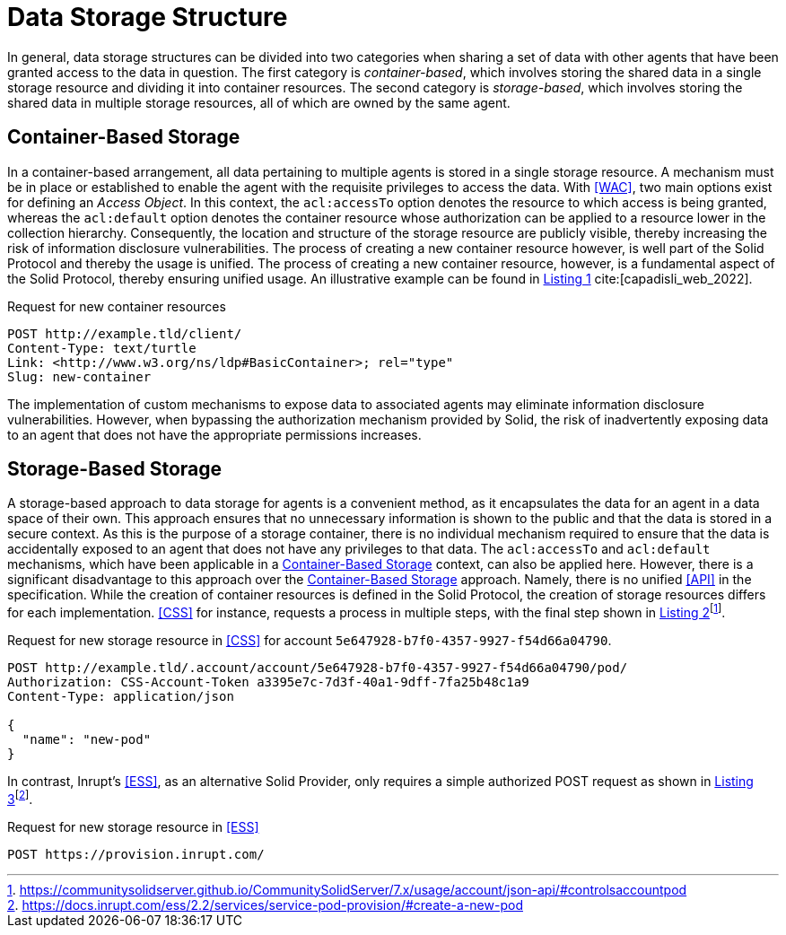 = Data Storage Structure

In general, data storage structures can be divided into two categories when sharing a set of data with other agents that have been granted access to the data in question.
The first category is _container-based_, which involves storing the shared data in a single storage resource and dividing it into container resources.
The second category is _storage-based_, which involves storing the shared data in multiple storage resources, all of which are owned by the same agent.

== Container-Based Storage

In a container-based arrangement, all data pertaining to multiple agents is stored in a single storage resource.
A mechanism must be in place or established to enable the agent with the requisite privileges to access the data.
With <<WAC>>, two main options exist for defining an _Access Object_.
In this context, the `acl:accessTo` option denotes the resource to which access is being granted, whereas the `acl:default` option denotes the container resource whose authorization can be applied to a resource lower in the collection hierarchy.
Consequently, the location and structure of the storage resource are publicly visible, thereby increasing the risk of information disclosure vulnerabilities.
The process of creating a new container resource however, is well part of the Solid Protocol and thereby the usage is unified.
The process of creating a new container resource, however, is a fundamental aspect of the Solid Protocol, thereby ensuring unified usage.
An illustrative example can be found in xref:lst-create-container[xrefstyle=short] cite:[capadisli_web_2022].

.Request for new container resources
[source,httprequest,id="lst-create-container",reftext="Listing {counter:listing}"]
----
POST http://example.tld/client/
Content-Type: text/turtle
Link: <http://www.w3.org/ns/ldp#BasicContainer>; rel="type"
Slug: new-container
----

The implementation of custom mechanisms to expose data to associated agents may eliminate information disclosure vulnerabilities.
However, when bypassing the authorization mechanism provided by Solid, the risk of inadvertently exposing data to an agent that does not have the appropriate permissions increases.

== Storage-Based Storage

A storage-based approach to data storage for agents is a convenient method, as it encapsulates the data for an agent in a data space of their own.
This approach ensures that no unnecessary information is shown to the public and that the data is stored in a secure context.
As this is the purpose of a storage container, there is no individual mechanism required to ensure that the data is accidentally exposed to an agent that does not have any privileges to that data.
The `acl:accessTo` and `acl:default` mechanisms, which have been applicable in a <<Container-Based Storage>> context, can also be applied here.
However, there is a significant disadvantage to this approach over the <<Container-Based Storage>> approach.
Namely, there is no unified <<API>> in the specification.
While the creation of container resources is defined in the Solid Protocol, the creation of storage resources differs for each implementation. <<CSS>> for instance, requests a process in multiple steps, with the final step shown in xref:lst-create-storage-css[xrefstyle=short]footnote:[https://communitysolidserver.github.io/CommunitySolidServer/7.x/usage/account/json-api/#controlsaccountpod].

.Request for new storage resource in <<CSS>> for account `5e647928-b7f0-4357-9927-f54d66a04790`.
[source,httprequest,id="lst-create-storage-css",reftext="Listing {counter:listing}"]
----
POST http://example.tld/.account/account/5e647928-b7f0-4357-9927-f54d66a04790/pod/
Authorization: CSS-Account-Token a3395e7c-7d3f-40a1-9dff-7fa25b48c1a9
Content-Type: application/json

{
  "name": "new-pod"
}
----

In contrast, Inrupt’s <<ESS>>, as an alternative Solid Provider, only requires a simple authorized POST request as shown in xref:lst-create-storage-ess[xrefstyle=short]footnote:[https://docs.inrupt.com/ess/2.2/services/service-pod-provision/#create-a-new-pod].

.Request for new storage resource in <<ESS>>
[source,httprequest,id="lst-create-storage-ess",reftext="Listing {counter:listing}"]
----
POST https://provision.inrupt.com/
----
